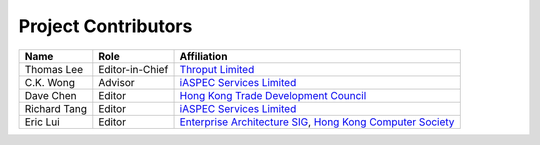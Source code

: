 Project Contributors
====================

+----------------+-------------------+-----------------------------------------+
| Name           | Role              | Affiliation                             |
+================+===================+=========================================+
| Thomas Lee     | Editor-in-Chief   | `Throput Limited`_                      |
+----------------+-------------------+-----------------------------------------+
| C.K. Wong      | Advisor           | `iASPEC Services Limited`_              |
+----------------+-------------------+-----------------------------------------+
| Dave Chen      | Editor            | `Hong Kong Trade Development Council`_  |
+----------------+-------------------+-----------------------------------------+
| Richard Tang   | Editor            | `iASPEC Services Limited`_              |
+----------------+-------------------+-----------------------------------------+
| Eric Lui       | Editor            | `Enterprise Architecture SIG`_,         |
|                |                   | `Hong Kong Computer Society`_           |
+----------------+-------------------+-----------------------------------------+

.. _Throput Limited: http://www.throput.com
.. _iASPEC Services Limited: http://www.iaspec.com
.. _Hong Kong Trade Development Council: http://www.hktdc.com
.. _Enterprise Architecture SIG: http://www.hkcs.org.hk/en_hk/sg/easig/
.. _Hong Kong Computer Society: http://www.hkcs.org.hk
